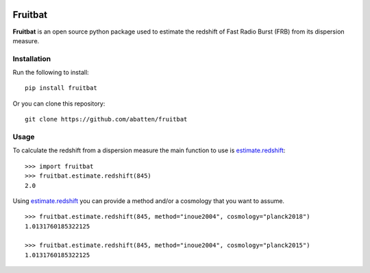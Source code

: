|PyPI| |Python| |Travis| |Docs|

Fruitbat
========

**Fruitbat** is an open source python package used to estimate the redshift of 
Fast Radio Burst (FRB) from its dispersion measure. 

Installation
------------

Run the following to install::

    pip install fruitbat

Or you can clone this repository::
    
    git clone https://github.com/abatten/fruitbat

Usage
-----
To calculate the redshift from a dispersion measure the main function to use
is estimate.redshift_::

    >>> import fruitbat
    >>> fruitbat.estimate.redshift(845)
    2.0

Using estimate.redshift_ you can provide a method and/or a cosmology that you
want to assume.

::

    >>> fruitbat.estimate.redshift(845, method="inoue2004", cosmology="planck2018")
    1.0131760185322125

    >>> fruitbat.estimate.redshift(845, method="inoue2004", cosmology="planck2015")
    1.0131760185322125

.. _estimate.redshift: https://fruitbat.readthedocs.io/en/latest/docstrings/fruitbat.Estimate.html#fruitbat.estimate.redshift


.. |PyPI| image:: https://img.shields.io/pypi/v/fruitbat.svg?label=PyPI
    :target: https://pypi.python.org/pypi/fruitbat
    :alt: PyPI - Latest Release
.. |Python| image:: https://img.shields.io/pypi/pyversions/fruitbat.svg?label=Python
    :target: https://pypi.python.org/pypi/fruitbat
    :alt: PyPI - Python Versions

.. |Travis| image:: https://travis-ci.com/abatten/fruitbat.svg?branch=master
    :target: https://travis-ci.com/abatten/fruitbat

.. |Docs| image:: https://readthedocs.org/projects/fruitbat/badge/?version=latest
    :target: https://fruitbat.readthedocs.io/en/latest/?badge=latest
    :alt: Documentation Status
